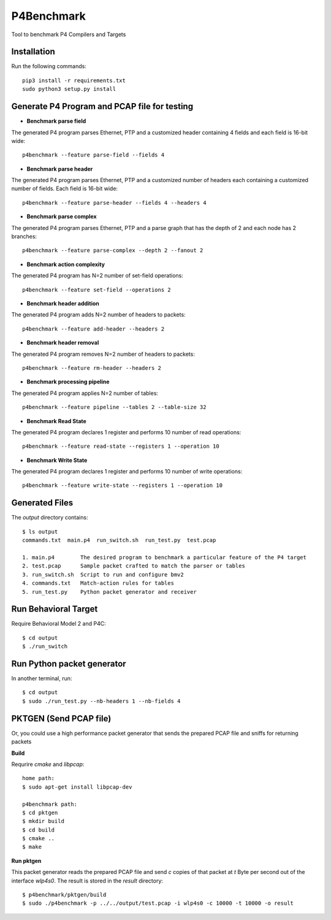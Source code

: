 P4Benchmark
=============

Tool to benchmark P4 Compilers and Targets

Installation
------------

Run the following commands::

    pip3 install -r requirements.txt
    sudo python3 setup.py install

Generate P4 Program and PCAP file for testing
---------------------------------------------

* **Benchmark parse field**

The generated P4 program parses Ethernet,
PTP and a customized header containing 4 fields and each field is 16-bit wide::

    p4benchmark --feature parse-field --fields 4

* **Benchmark parse header**

The generated P4 program parses Ethernet, PTP and
a customized number of headers each containing a customized number of fields.
Each field is 16-bit wide::

    p4benchmark --feature parse-header --fields 4 --headers 4

* **Benchmark parse complex**

The generated P4 program parses Ethernet, PTP and
a parse graph that has the depth of 2 and each node has 2 branches::

    p4benchmark --feature parse-complex --depth 2 --fanout 2

* **Benchmark action complexity**

The generated P4 program has N=2 number of set-field operations::

    p4benchmark --feature set-field --operations 2

* **Benchmark header addition**

The generated P4 program adds N=2 number of headers to packets::

    p4benchmark --feature add-header --headers 2

* **Benchmark header removal**

The generated P4 program removes N=2 number of headers to packets::

    p4benchmark --feature rm-header --headers 2

* **Benchmark processing pipeline**

The generated P4 program applies N=2 number of tables::

    p4benchmark --feature pipeline --tables 2 --table-size 32

* **Benchmark Read State**

The generated P4 program declares 1 register and performs 10 number of read operations::

    p4benchmark --feature read-state --registers 1 --operation 10

* **Benchmark Write State**

The generated P4 program declares 1 register and performs 10 number of write operations::

    p4benchmark --feature write-state --registers 1 --operation 10

Generated Files
---------------

The `output` directory contains::

    $ ls output
    commands.txt  main.p4  run_switch.sh  run_test.py  test.pcap

    1. main.p4        The desired program to benchmark a particular feature of the P4 target
    2. test.pcap      Sample packet crafted to match the parser or tables
    3. run_switch.sh  Script to run and configure bmv2
    4. commands.txt   Match-action rules for tables
    5. run_test.py    Python packet generator and receiver


Run Behavioral Target
---------------------
Require Behavioral Model 2 and P4C::

    $ cd output
    $ ./run_switch

Run Python packet generator
---------------------------

In another terminal, run::

    $ cd output
    $ sudo ./run_test.py --nb-headers 1 --nb-fields 4

PKTGEN (Send PCAP file)
-----------------------

Or, you could use a high performance packet generator that sends the prepared
PCAP file and sniffs for returning packets

**Build**

Requrire `cmake` and `libpcap`:: 

    home path:
    $ sudo apt-get install libpcap-dev

    p4benchmark path:
    $ cd pktgen
    $ mkdir build
    $ cd build
    $ cmake ..
    $ make

**Run pktgen**

This packet generator reads the prepared PCAP file and send `c` copies of that
packet at `t` Byte per second out of the interface `wlp4s0`. The result is stored
in the `result` directory::

    $ p4benchmark/pktgen/build
    $ sudo ./p4benchmark -p ../../output/test.pcap -i wlp4s0 -c 10000 -t 10000 -o result
